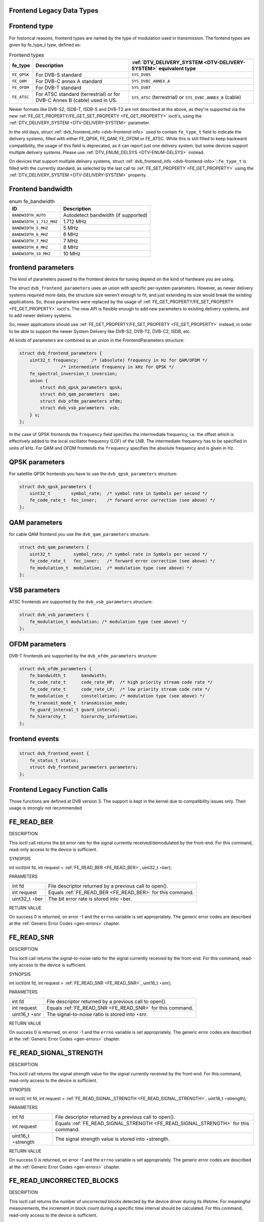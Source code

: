 
.. _frontend_legacy_types:

Frontend Legacy Data Types
==========================


.. _fe-type-t:

Frontend type
=============

For historical reasons, frontend types are named by the type of modulation used in transmission. The fontend types are given by fe_type_t type, defined as:


.. _fe-type:

.. table:: Frontend types

    +---------------------------------------------------------------------+------------------------+--------------------------------------------------------------------------------------------+
    | fe_type                                                             | Description            | :ref:`DTV_DELIVERY_SYSTEM    <DTV-DELIVERY-SYSTEM>`  equivalent type                       |
    +=====================================================================+========================+============================================================================================+
    | ``FE_QPSK``                                                         | For DVB-S standard     | ``SYS_DVBS``                                                                               |
    +---------------------------------------------------------------------+------------------------+--------------------------------------------------------------------------------------------+
    | ``FE_QAM``                                                          | For DVB-C annex A      | ``SYS_DVBC_ANNEX_A``                                                                       |
    |                                                                     | standard               |                                                                                            |
    +---------------------------------------------------------------------+------------------------+--------------------------------------------------------------------------------------------+
    | ``FE_OFDM``                                                         | For DVB-T standard     | ``SYS_DVBT``                                                                               |
    +---------------------------------------------------------------------+------------------------+--------------------------------------------------------------------------------------------+
    | ``FE_ATSC``                                                         | For ATSC standard      | ``SYS_ATSC`` (terrestrial) or ``SYS_DVBC_ANNEX_B`` (cable)                                 |
    |                                                                     | (terrestrial) or for   |                                                                                            |
    |                                                                     | DVB-C Annex B (cable)  |                                                                                            |
    |                                                                     | used in US.            |                                                                                            |
    +---------------------------------------------------------------------+------------------------+--------------------------------------------------------------------------------------------+


Newer formats like DVB-S2, ISDB-T, ISDB-S and DVB-T2 are not described at the above, as they're supported via the new
:ref:`FE_GET_PROPERTY/FE_GET_SET_PROPERTY <FE_GET_PROPERTY>` ioctl's, using the :ref:`DTV_DELIVERY_SYSTEM <DTV-DELIVERY-SYSTEM>` parameter.

In the old days, struct :ref:`dvb_frontend_info <dvb-frontend-info>` used to contain ``fe_type_t`` field to indicate the delivery systems, filled with either FE_QPSK, FE_QAM,
FE_OFDM or FE_ATSC. While this is still filled to keep backward compatibility, the usage of this field is deprecated, as it can report just one delivery system, but some devices
support multiple delivery systems. Please use :ref:`DTV_ENUM_DELSYS <DTV-ENUM-DELSYS>` instead.

On devices that support multiple delivery systems, struct :ref:`dvb_frontend_info <dvb-frontend-info>`::``fe_type_t`` is filled with the currently standard, as selected by the
last call to :ref:`FE_SET_PROPERTY <FE_GET_PROPERTY>` using the :ref:`DTV_DELIVERY_SYSTEM <DTV-DELIVERY-SYSTEM>` property.


.. _fe-bandwidth-t:

Frontend bandwidth
==================


.. _fe-bandwidth:

.. table:: enum fe_bandwidth

    +--------------------------------------------------------------------------------------------+--------------------------------------------------------------------------------------------+
    | ID                                                                                         | Description                                                                                |
    +============================================================================================+============================================================================================+
    | ``BANDWIDTH_AUTO``                                                                         | Autodetect bandwidth (if supported)                                                        |
    +--------------------------------------------------------------------------------------------+--------------------------------------------------------------------------------------------+
    | ``BANDWIDTH_1_712_MHZ``                                                                    | 1.712 MHz                                                                                  |
    +--------------------------------------------------------------------------------------------+--------------------------------------------------------------------------------------------+
    | ``BANDWIDTH_5_MHZ``                                                                        | 5 MHz                                                                                      |
    +--------------------------------------------------------------------------------------------+--------------------------------------------------------------------------------------------+
    | ``BANDWIDTH_6_MHZ``                                                                        | 6 MHz                                                                                      |
    +--------------------------------------------------------------------------------------------+--------------------------------------------------------------------------------------------+
    | ``BANDWIDTH_7_MHZ``                                                                        | 7 MHz                                                                                      |
    +--------------------------------------------------------------------------------------------+--------------------------------------------------------------------------------------------+
    | ``BANDWIDTH_8_MHZ``                                                                        | 8 MHz                                                                                      |
    +--------------------------------------------------------------------------------------------+--------------------------------------------------------------------------------------------+
    | ``BANDWIDTH_10_MHZ``                                                                       | 10 MHz                                                                                     |
    +--------------------------------------------------------------------------------------------+--------------------------------------------------------------------------------------------+



.. _dvb-frontend-parameters:

frontend parameters
===================

The kind of parameters passed to the frontend device for tuning depend on the kind of hardware you are using.

The struct ``dvb_frontend_parameters`` uses an union with specific per-system parameters. However, as newer delivery systems required more data, the structure size weren't enough
to fit, and just extending its size would break the existing applications. So, those parameters were replaced by the usage of
:ref:`FE_GET_PROPERTY/FE_SET_PROPERTY <FE_GET_PROPERTY>` ioctl's. The new API is flexible enough to add new parameters to existing delivery systems, and to add newer
delivery systems.

So, newer applications should use :ref:`FE_GET_PROPERTY/FE_SET_PROPERTY <FE_GET_PROPERTY>` instead, in order to be able to support the newer System Delivery like DVB-S2,
DVB-T2, DVB-C2, ISDB, etc.

All kinds of parameters are combined as an union in the FrontendParameters structure:


.. code-block:: c

    struct dvb_frontend_parameters {
        uint32_t frequency;     /* (absolute) frequency in Hz for QAM/OFDM */
                    /* intermediate frequency in kHz for QPSK */
        fe_spectral_inversion_t inversion;
        union {
            struct dvb_qpsk_parameters qpsk;
            struct dvb_qam_parameters  qam;
            struct dvb_ofdm_parameters ofdm;
            struct dvb_vsb_parameters  vsb;
        } u;
    };

In the case of QPSK frontends the ``frequency`` field specifies the intermediate frequency, i.e. the offset which is effectively added to the local oscillator frequency (LOF) of
the LNB. The intermediate frequency has to be specified in units of kHz. For QAM and OFDM frontends the ``frequency`` specifies the absolute frequency and is given in Hz.


.. _dvb-qpsk-parameters:

QPSK parameters
===============

For satellite QPSK frontends you have to use the ``dvb_qpsk_parameters`` structure:


.. code-block:: c

     struct dvb_qpsk_parameters {
         uint32_t        symbol_rate;  /* symbol rate in Symbols per second */
         fe_code_rate_t  fec_inner;    /* forward error correction (see above) */
     };


.. _dvb-qam-parameters:

QAM parameters
==============

for cable QAM frontend you use the ``dvb_qam_parameters`` structure:


.. code-block:: c

     struct dvb_qam_parameters {
         uint32_t         symbol_rate; /* symbol rate in Symbols per second */
         fe_code_rate_t   fec_inner;   /* forward error correction (see above) */
         fe_modulation_t  modulation;  /* modulation type (see above) */
     };


.. _dvb-vsb-parameters:

VSB parameters
==============

ATSC frontends are supported by the ``dvb_vsb_parameters`` structure:


.. code-block:: c

    struct dvb_vsb_parameters {
        fe_modulation_t modulation; /* modulation type (see above) */
    };


.. _dvb-ofdm-parameters:

OFDM parameters
===============

DVB-T frontends are supported by the ``dvb_ofdm_parameters`` structure:


.. code-block:: c

     struct dvb_ofdm_parameters {
         fe_bandwidth_t      bandwidth;
         fe_code_rate_t      code_rate_HP;  /* high priority stream code rate */
         fe_code_rate_t      code_rate_LP;  /* low priority stream code rate */
         fe_modulation_t     constellation; /* modulation type (see above) */
         fe_transmit_mode_t  transmission_mode;
         fe_guard_interval_t guard_interval;
         fe_hierarchy_t      hierarchy_information;
     };


.. _dvb-frontend-event:

frontend events
===============


.. code-block:: c

     struct dvb_frontend_event {
         fe_status_t status;
         struct dvb_frontend_parameters parameters;
     };


.. _frontend_legacy_fcalls:

Frontend Legacy Function Calls
==============================

Those functions are defined at DVB version 3. The support is kept in the kernel due to compatibility issues only. Their usage is strongly not recommended


.. _FE_READ_BER:

FE_READ_BER
===========

DESCRIPTION

This ioctl call returns the bit error rate for the signal currently received/demodulated by the front-end. For this command, read-only access to the device is sufficient.

SYNOPSIS

int ioctl(int fd, int request = :ref:`FE_READ_BER <FE_READ_BER>`, uint32_t ⋆ber);

PARAMETERS



.. table::

    +--------------------------------------------------------------------------------------------+--------------------------------------------------------------------------------------------+
    | int fd                                                                                     | File descriptor returned by a previous call to open().                                     |
    +--------------------------------------------------------------------------------------------+--------------------------------------------------------------------------------------------+
    | int request                                                                                | Equals :ref:`FE_READ_BER    <FE_READ_BER>`    for this command.                            |
    +--------------------------------------------------------------------------------------------+--------------------------------------------------------------------------------------------+
    | uint32_t  ⋆ber                                                                             | The bit error rate is stored into ⋆ber.                                                    |
    +--------------------------------------------------------------------------------------------+--------------------------------------------------------------------------------------------+


RETURN VALUE

On success 0 is returned, on error -1 and the ``errno`` variable is set appropriately. The generic error codes are described at the :ref:`Generic Error Codes <gen-errors>`
chapter.


.. _FE_READ_SNR:

FE_READ_SNR
===========

DESCRIPTION

This ioctl call returns the signal-to-noise ratio for the signal currently received by the front-end. For this command, read-only access to the device is sufficient.

SYNOPSIS

int ioctl(int fd, int request = :ref:`FE_READ_SNR <FE_READ_SNR>`, uint16_t ⋆snr);

PARAMETERS



.. table::

    +--------------------------------------------------------------------------------------------+--------------------------------------------------------------------------------------------+
    | int fd                                                                                     | File descriptor returned by a previous call to open().                                     |
    +--------------------------------------------------------------------------------------------+--------------------------------------------------------------------------------------------+
    | int request                                                                                | Equals :ref:`FE_READ_SNR    <FE_READ_SNR>`    for this command.                            |
    +--------------------------------------------------------------------------------------------+--------------------------------------------------------------------------------------------+
    | uint16_t  ⋆snr                                                                             | The signal-to-noise ratio is stored into ⋆snr.                                             |
    +--------------------------------------------------------------------------------------------+--------------------------------------------------------------------------------------------+


RETURN VALUE

On success 0 is returned, on error -1 and the ``errno`` variable is set appropriately. The generic error codes are described at the :ref:`Generic Error Codes <gen-errors>`
chapter.


.. _FE_READ_SIGNAL_STRENGTH:

FE_READ_SIGNAL_STRENGTH
=======================

DESCRIPTION

This ioctl call returns the signal strength value for the signal currently received by the front-end. For this command, read-only access to the device is sufficient.

SYNOPSIS

int ioctl( int fd, int request = :ref:`FE_READ_SIGNAL_STRENGTH <FE_READ_SIGNAL_STRENGTH>`, uint16_t ⋆strength);

PARAMETERS



.. table::

    +--------------------------------------------------------------------------------------------+--------------------------------------------------------------------------------------------+
    | int fd                                                                                     | File descriptor returned by a previous call to open().                                     |
    +--------------------------------------------------------------------------------------------+--------------------------------------------------------------------------------------------+
    | int request                                                                                | Equals :ref:`FE_READ_SIGNAL_STRENGTH     <FE_READ_SIGNAL_STRENGTH>`     for this command.  |
    +--------------------------------------------------------------------------------------------+--------------------------------------------------------------------------------------------+
    | uint16_t  ⋆strength                                                                        | The signal strength value is stored into ⋆strength.                                        |
    +--------------------------------------------------------------------------------------------+--------------------------------------------------------------------------------------------+


RETURN VALUE

On success 0 is returned, on error -1 and the ``errno`` variable is set appropriately. The generic error codes are described at the :ref:`Generic Error Codes <gen-errors>`
chapter.


.. _FE_READ_UNCORRECTED_BLOCKS:

FE_READ_UNCORRECTED_BLOCKS
==========================

DESCRIPTION

This ioctl call returns the number of uncorrected blocks detected by the device driver during its lifetime. For meaningful measurements, the increment in block count during a
specific time interval should be calculated. For this command, read-only access to the device is sufficient.

Note that the counter will wrap to zero after its maximum count has been reached.

SYNOPSIS

int ioctl( int fd, int request = :ref:`FE_READ_UNCORRECTED_BLOCKS <FE_READ_UNCORRECTED_BLOCKS>`, uint32_t ⋆ublocks);

PARAMETERS



.. table::

    +--------------------------------------------------------------------------------------------+--------------------------------------------------------------------------------------------+
    | int fd                                                                                     | File descriptor returned by a previous call to open().                                     |
    +--------------------------------------------------------------------------------------------+--------------------------------------------------------------------------------------------+
    | int request                                                                                | Equals :ref:`FE_READ_UNCORRECTED_BLOCKS     <FE_READ_UNCORRECTED_BLOCKS>`     for this     |
    |                                                                                            | command.                                                                                   |
    +--------------------------------------------------------------------------------------------+--------------------------------------------------------------------------------------------+
    | uint32_t  ⋆ublocks                                                                         | The total number of uncorrected blocks seen by the driver so far.                          |
    +--------------------------------------------------------------------------------------------+--------------------------------------------------------------------------------------------+


RETURN VALUE

On success 0 is returned, on error -1 and the ``errno`` variable is set appropriately. The generic error codes are described at the :ref:`Generic Error Codes <gen-errors>`
chapter.


.. _FE_SET_FRONTEND:

FE_SET_FRONTEND
===============

DESCRIPTION

This ioctl call starts a tuning operation using specified parameters. The result of this call will be successful if the parameters were valid and the tuning could be initiated. The
result of the tuning operation in itself, however, will arrive asynchronously as an event (see documentation for :ref:`FE_GET_EVENT <FE_GET_EVENT>` and FrontendEvent.) If a
new :ref:`FE_SET_FRONTEND <FE_SET_FRONTEND>` operation is initiated before the previous one was completed, the previous operation will be aborted in favor of the new one.
This command requires read/write access to the device.

SYNOPSIS

int ioctl(int fd, int request = :ref:`FE_SET_FRONTEND <FE_SET_FRONTEND>`, struct dvb_frontend_parameters ⋆p);

PARAMETERS



.. table::

    +--------------------------------------------------------------------------------------------+--------------------------------------------------------------------------------------------+
    | int fd                                                                                     | File descriptor returned by a previous call to open().                                     |
    +--------------------------------------------------------------------------------------------+--------------------------------------------------------------------------------------------+
    | int request                                                                                | Equals :ref:`FE_SET_FRONTEND    <FE_SET_FRONTEND>`    for this command.                    |
    +--------------------------------------------------------------------------------------------+--------------------------------------------------------------------------------------------+
    | struct dvb_frontend_parameters   ⋆p                                                        | Points to parameters for tuning operation.                                                 |
    +--------------------------------------------------------------------------------------------+--------------------------------------------------------------------------------------------+


RETURN VALUE

On success 0 is returned, on error -1 and the ``errno`` variable is set appropriately. The generic error codes are described at the :ref:`Generic Error Codes <gen-errors>`
chapter.



.. table::

    +--------------------------------------------------------------------------------------------+--------------------------------------------------------------------------------------------+
    | EINVAL                                                                                     | Maximum supported symbol rate reached.                                                     |
    +--------------------------------------------------------------------------------------------+--------------------------------------------------------------------------------------------+



.. _FE_GET_FRONTEND:

FE_GET_FRONTEND
===============

DESCRIPTION

This ioctl call queries the currently effective frontend parameters. For this command, read-only access to the device is sufficient.

SYNOPSIS

int ioctl(int fd, int request = :ref:`FE_GET_FRONTEND <FE_GET_FRONTEND>`, struct dvb_frontend_parameters ⋆p);

PARAMETERS



.. table::

    +--------------------------------------------------------------------------------------------+--------------------------------------------------------------------------------------------+
    | int fd                                                                                     | File descriptor returned by a previous call to open().                                     |
    +--------------------------------------------------------------------------------------------+--------------------------------------------------------------------------------------------+
    | int request                                                                                | Equals :ref:`FE_SET_FRONTEND    <FE_SET_FRONTEND>`    for this command.                    |
    +--------------------------------------------------------------------------------------------+--------------------------------------------------------------------------------------------+
    | struct dvb_frontend_parameters   ⋆p                                                        | Points to parameters for tuning operation.                                                 |
    +--------------------------------------------------------------------------------------------+--------------------------------------------------------------------------------------------+


RETURN VALUE

On success 0 is returned, on error -1 and the ``errno`` variable is set appropriately. The generic error codes are described at the :ref:`Generic Error Codes <gen-errors>`
chapter.



.. table::

    +--------------------------------------------------------------------------------------------+--------------------------------------------------------------------------------------------+
    | EINVAL                                                                                     | Maximum supported symbol rate reached.                                                     |
    +--------------------------------------------------------------------------------------------+--------------------------------------------------------------------------------------------+



.. _FE_GET_EVENT:

FE_GET_EVENT
============

DESCRIPTION

This ioctl call returns a frontend event if available. If an event is not available, the behavior depends on whether the device is in blocking or non-blocking mode. In the latter
case, the call fails immediately with errno set to EWOULDBLOCK. In the former case, the call blocks until an event becomes available.

The standard Linux poll() and/or select() system calls can be used with the device file descriptor to watch for new events. For select(), the file descriptor should be included in
the exceptfds argument, and for poll(), POLLPRI should be specified as the wake-up condition. Since the event queue allocated is rather small (room for 8 events), the queue must be
serviced regularly to avoid overflow. If an overflow happens, the oldest event is discarded from the queue, and an error (EOVERFLOW) occurs the next time the queue is read. After
reporting the error condition in this fashion, subsequent :ref:`FE_GET_EVENT <FE_GET_EVENT>` calls will return events from the queue as usual.

For the sake of implementation simplicity, this command requires read/write access to the device.

SYNOPSIS

int ioctl(int fd, int request = QPSK_GET_EVENT, struct dvb_frontend_event ⋆ev);

PARAMETERS



.. table::

    +--------------------------------------------------------------------------------------------+--------------------------------------------------------------------------------------------+
    | int fd                                                                                     | File descriptor returned by a previous call to open().                                     |
    +--------------------------------------------------------------------------------------------+--------------------------------------------------------------------------------------------+
    | int request                                                                                | Equals :ref:`FE_GET_EVENT    <FE_GET_EVENT>`    for this command.                          |
    +--------------------------------------------------------------------------------------------+--------------------------------------------------------------------------------------------+
    | struct dvb_frontend_event   ⋆ev                                                            | Points to the location where the event,                                                    |
    +--------------------------------------------------------------------------------------------+--------------------------------------------------------------------------------------------+
    |                                                                                            | if any, is to be stored.                                                                   |
    +--------------------------------------------------------------------------------------------+--------------------------------------------------------------------------------------------+


RETURN VALUE

On success 0 is returned, on error -1 and the ``errno`` variable is set appropriately. The generic error codes are described at the :ref:`Generic Error Codes <gen-errors>`
chapter.



.. table::

    +--------------------------------------------------------------------------------------------+--------------------------------------------------------------------------------------------+
    | EWOULDBLOCK                                                                                | There is no event pending, and the device is in non-blocking mode.                         |
    +--------------------------------------------------------------------------------------------+--------------------------------------------------------------------------------------------+
    | EOVERFLOW                                                                                  | Overflow in event queue - one or more events were lost.                                    |
    +--------------------------------------------------------------------------------------------+--------------------------------------------------------------------------------------------+



.. _FE_DISHNETWORK_SEND_LEGACY_CMD:

FE_DISHNETWORK_SEND_LEGACY_CMD
==============================

DESCRIPTION

WARNING: This is a very obscure legacy command, used only at stv0299 driver. Should not be used on newer drivers.

It provides a non-standard method for selecting Diseqc voltage on the frontend, for Dish Network legacy switches.

As support for this ioctl were added in 2004, this means that such dishes were already legacy in 2004.

SYNOPSIS

int ioctl(int fd, int request = :ref:`FE_DISHNETWORK_SEND_LEGACY_CMD <FE_DISHNETWORK_SEND_LEGACY_CMD>`, unsigned long cmd);

PARAMETERS



.. table::

    +--------------------------------------------------------------------------------------------+--------------------------------------------------------------------------------------------+
    | unsigned long cmd                                                                          | sends the specified raw cmd to the dish via DISEqC.                                        |
    +--------------------------------------------------------------------------------------------+--------------------------------------------------------------------------------------------+


RETURN VALUE

On success 0 is returned, on error -1 and the ``errno`` variable is set appropriately. The generic error codes are described at the :ref:`Generic Error Codes <gen-errors>`
chapter.
